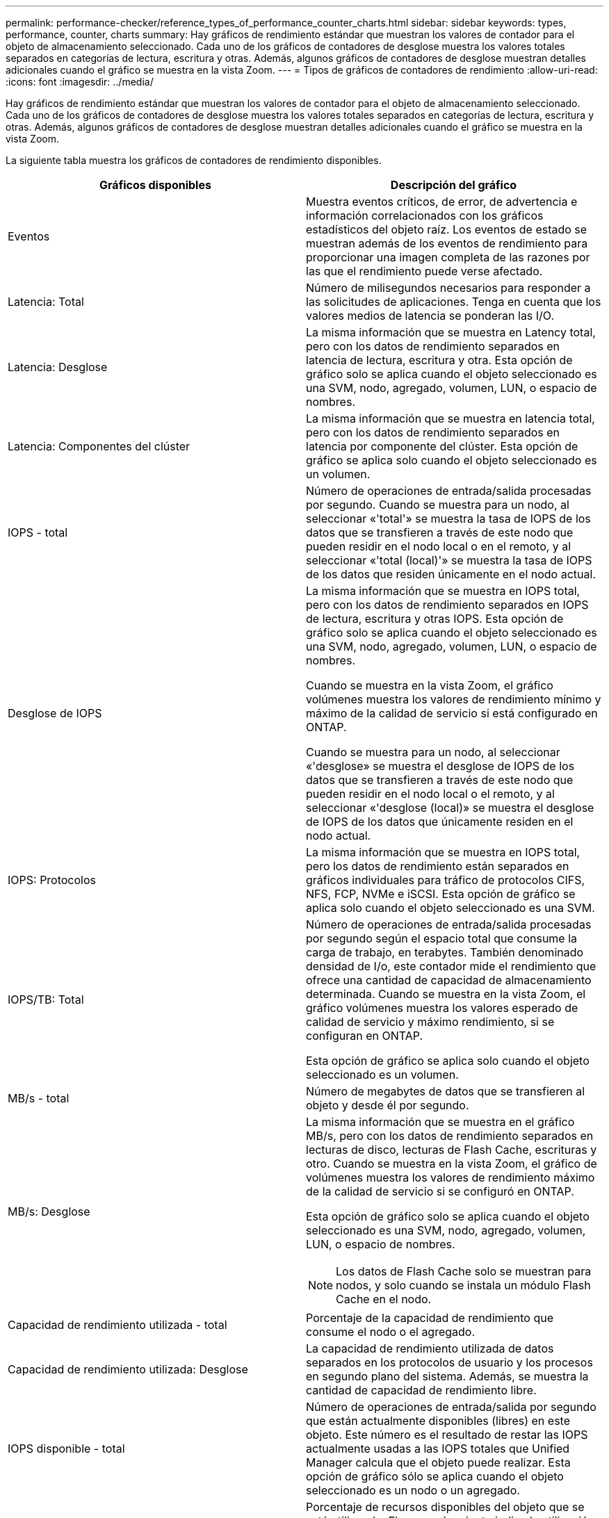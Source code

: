 ---
permalink: performance-checker/reference_types_of_performance_counter_charts.html 
sidebar: sidebar 
keywords: types, performance, counter, charts 
summary: Hay gráficos de rendimiento estándar que muestran los valores de contador para el objeto de almacenamiento seleccionado. Cada uno de los gráficos de contadores de desglose muestra los valores totales separados en categorías de lectura, escritura y otras. Además, algunos gráficos de contadores de desglose muestran detalles adicionales cuando el gráfico se muestra en la vista Zoom. 
---
= Tipos de gráficos de contadores de rendimiento
:allow-uri-read: 
:icons: font
:imagesdir: ../media/


[role="lead"]
Hay gráficos de rendimiento estándar que muestran los valores de contador para el objeto de almacenamiento seleccionado. Cada uno de los gráficos de contadores de desglose muestra los valores totales separados en categorías de lectura, escritura y otras. Además, algunos gráficos de contadores de desglose muestran detalles adicionales cuando el gráfico se muestra en la vista Zoom.

La siguiente tabla muestra los gráficos de contadores de rendimiento disponibles.

|===
| Gráficos disponibles | Descripción del gráfico 


 a| 
Eventos
 a| 
Muestra eventos críticos, de error, de advertencia e información correlacionados con los gráficos estadísticos del objeto raíz. Los eventos de estado se muestran además de los eventos de rendimiento para proporcionar una imagen completa de las razones por las que el rendimiento puede verse afectado.



 a| 
Latencia: Total
 a| 
Número de milisegundos necesarios para responder a las solicitudes de aplicaciones. Tenga en cuenta que los valores medios de latencia se ponderan las I/O.



 a| 
Latencia: Desglose
 a| 
La misma información que se muestra en Latency total, pero con los datos de rendimiento separados en latencia de lectura, escritura y otra. Esta opción de gráfico solo se aplica cuando el objeto seleccionado es una SVM, nodo, agregado, volumen, LUN, o espacio de nombres.



 a| 
Latencia: Componentes del clúster
 a| 
La misma información que se muestra en latencia total, pero con los datos de rendimiento separados en latencia por componente del clúster. Esta opción de gráfico se aplica solo cuando el objeto seleccionado es un volumen.



 a| 
IOPS - total
 a| 
Número de operaciones de entrada/salida procesadas por segundo. Cuando se muestra para un nodo, al seleccionar «'total'» se muestra la tasa de IOPS de los datos que se transfieren a través de este nodo que pueden residir en el nodo local o en el remoto, y al seleccionar «'total (local)'» se muestra la tasa de IOPS de los datos que residen únicamente en el nodo actual.



 a| 
Desglose de IOPS
 a| 
La misma información que se muestra en IOPS total, pero con los datos de rendimiento separados en IOPS de lectura, escritura y otras IOPS. Esta opción de gráfico solo se aplica cuando el objeto seleccionado es una SVM, nodo, agregado, volumen, LUN, o espacio de nombres.

Cuando se muestra en la vista Zoom, el gráfico volúmenes muestra los valores de rendimiento mínimo y máximo de la calidad de servicio si está configurado en ONTAP.

Cuando se muestra para un nodo, al seleccionar «'desglose» se muestra el desglose de IOPS de los datos que se transfieren a través de este nodo que pueden residir en el nodo local o el remoto, y al seleccionar «'desglose (local)» se muestra el desglose de IOPS de los datos que únicamente residen en el nodo actual.



 a| 
IOPS: Protocolos
 a| 
La misma información que se muestra en IOPS total, pero los datos de rendimiento están separados en gráficos individuales para tráfico de protocolos CIFS, NFS, FCP, NVMe e iSCSI. Esta opción de gráfico se aplica solo cuando el objeto seleccionado es una SVM.



 a| 
IOPS/TB: Total
 a| 
Número de operaciones de entrada/salida procesadas por segundo según el espacio total que consume la carga de trabajo, en terabytes. También denominado densidad de I/o, este contador mide el rendimiento que ofrece una cantidad de capacidad de almacenamiento determinada. Cuando se muestra en la vista Zoom, el gráfico volúmenes muestra los valores esperado de calidad de servicio y máximo rendimiento, si se configuran en ONTAP.

Esta opción de gráfico se aplica solo cuando el objeto seleccionado es un volumen.



 a| 
MB/s - total
 a| 
Número de megabytes de datos que se transfieren al objeto y desde él por segundo.



 a| 
MB/s: Desglose
 a| 
La misma información que se muestra en el gráfico MB/s, pero con los datos de rendimiento separados en lecturas de disco, lecturas de Flash Cache, escrituras y otro. Cuando se muestra en la vista Zoom, el gráfico de volúmenes muestra los valores de rendimiento máximo de la calidad de servicio si se configuró en ONTAP.

Esta opción de gráfico solo se aplica cuando el objeto seleccionado es una SVM, nodo, agregado, volumen, LUN, o espacio de nombres.

[NOTE]
====
Los datos de Flash Cache solo se muestran para nodos, y solo cuando se instala un módulo Flash Cache en el nodo.

====


 a| 
Capacidad de rendimiento utilizada - total
 a| 
Porcentaje de la capacidad de rendimiento que consume el nodo o el agregado.



 a| 
Capacidad de rendimiento utilizada: Desglose
 a| 
La capacidad de rendimiento utilizada de datos separados en los protocolos de usuario y los procesos en segundo plano del sistema. Además, se muestra la cantidad de capacidad de rendimiento libre.



 a| 
IOPS disponible - total
 a| 
Número de operaciones de entrada/salida por segundo que están actualmente disponibles (libres) en este objeto. Este número es el resultado de restar las IOPS actualmente usadas a las IOPS totales que Unified Manager calcula que el objeto puede realizar. Esta opción de gráfico sólo se aplica cuando el objeto seleccionado es un nodo o un agregado.



 a| 
Utilización - total
 a| 
Porcentaje de recursos disponibles del objeto que se está utilizando. El aprovechamiento indica la utilización de nodos para nodos, utilización de discos para agregados y uso de ancho de banda para puertos. Esta opción de gráfico sólo se aplica cuando el objeto seleccionado es un nodo, agregado o puerto.



 a| 
Ratio de falta de caché: Total
 a| 
Porcentaje de solicitudes de lectura de aplicaciones cliente que se devuelven del disco en lugar de ser devueltas de la caché. Esta opción de gráfico se aplica solo cuando el objeto seleccionado es un volumen.

|===